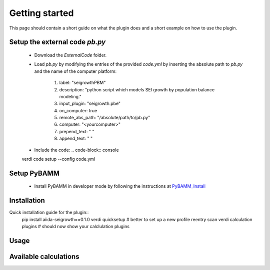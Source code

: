 ===============
Getting started
===============

This page should contain a short guide on what the plugin does and
a short example on how to use the plugin.

Setup the external code *pb.py*
++++++++++++++++++++++++
	- Download the *ExternalCode* folder.

	- Load *pb.py* by modifying the entries of the provided *code.yml* by inserting the absolute path to *pb.py* and the name of the computer platform:

		1) label: "seigrowthPBM"
		2) description:  "python script which models SEI growth by population balance modeling."
		3) input_plugin: "seigrowth.pbe"
		4) on_computer: true
		5) remote_abs_path: "/absolute/path/to/pb.py"
		6) computer: "<yourcomputer>"
		7) prepend_text: " "
		8) append_text: " "

	- Include the code: 
	  .. code-block:: console 
	verdi code setup --config code.yml
	
Setup PyBAMM
++++++++++++++++++++++++
	- Install PyBAMM in developer mode by following the instructions at `PyBAMM_Install <https://pybamm.readthedocs.io/en/latest/install/install-from-source.html>`_

Installation
++++++++++++
Quick installation guide for the plugin::
  pip install aiida-seigrowth==0.1.0
  verdi quicksetup  # better to set up a new profile
  reentry scan
  verdi calculation plugins  # should now show your calclulation plugins

Usage
+++++
.. cd examples
	verdi run launch.py        # submit test calculation
	verdi calculation list -a  # check status of calculation

Available calculations
++++++++++++++++++++++

.. aiida-calcjob:: PbeSeiCalculation
    :module: aiida_seigrowth.calculations
